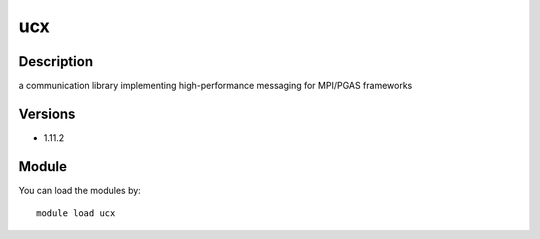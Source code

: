 .. _backbone-label:

ucx
==============================

Description
~~~~~~~~
a communication library implementing high-performance messaging for MPI/PGAS frameworks

Versions
~~~~~~~~
- 1.11.2

Module
~~~~~~~~
You can load the modules by::

    module load ucx

